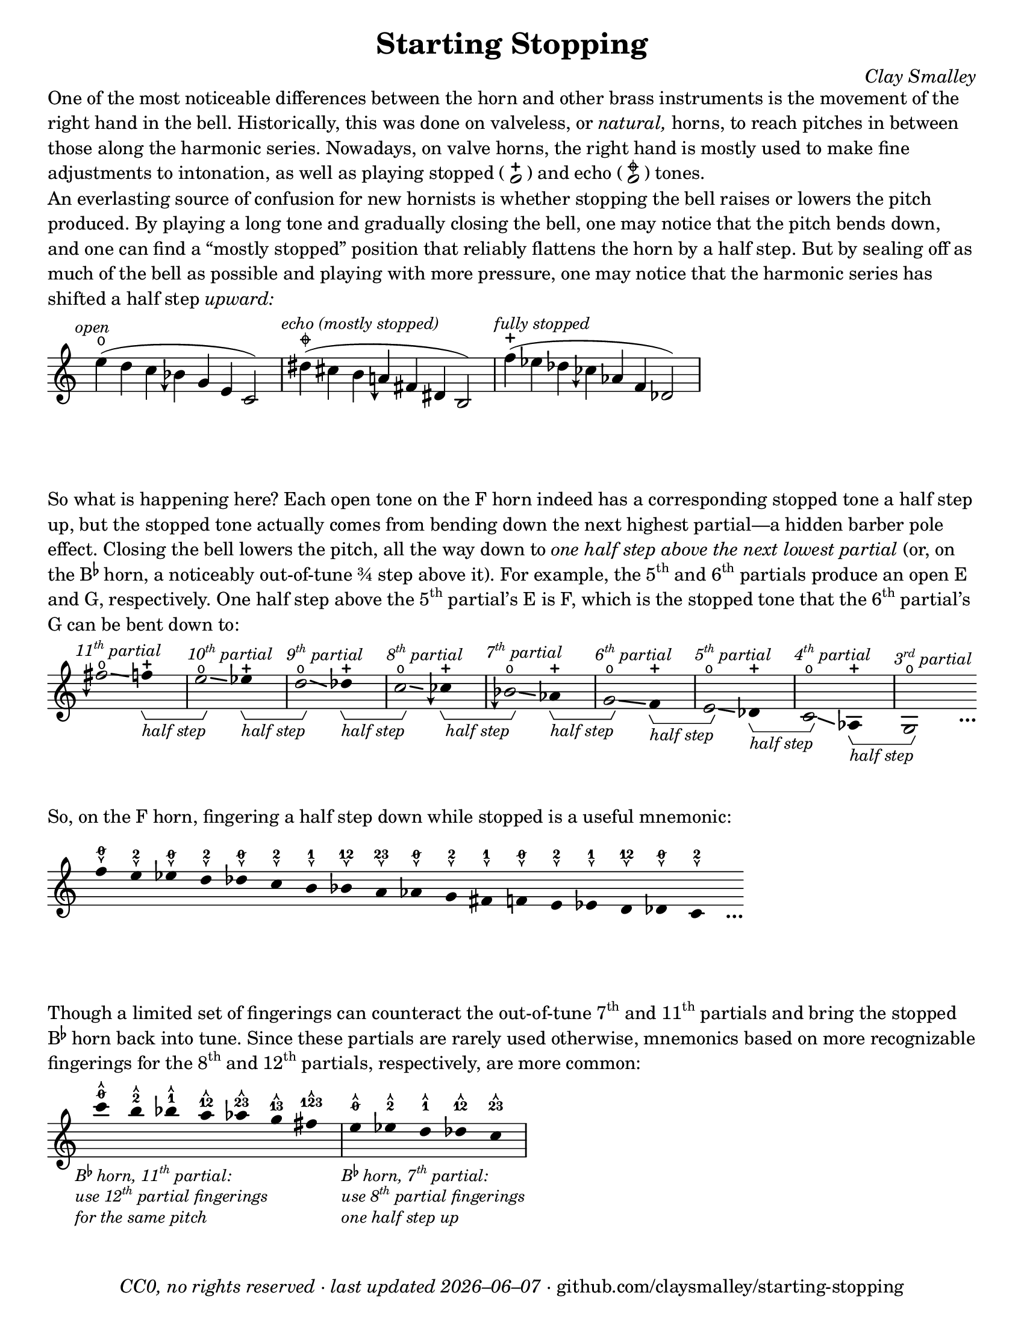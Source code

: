 \version "2.24.1"

#(set-default-paper-size "letter")

date = #(strftime "%Y–%m–%d" (localtime (current-time)))
\header {
  tagline = ##f
  copyright = \markup \concat {
    \italic "CC0, no rights reserved · last updated "
    \italic \date
    " · github.com/claysmalley/starting-stopping"
  }
  title = "Starting Stopping"
  composer = \markup \italic "Clay Smalley"
}
\paper {
  indent = 0
  scoreTitleMarkup = \markup {
    \override #`(direction . ,UP)
    \dir-column {
      \small \override #'(baseline-skip . 2.5)
      \fromproperty #'header:subpiece
      \bold \fontsize #1
      \fromproperty #'header:piece
    }
  }
}

centermarkup = {
  \once \override TextScript.staff-padding = #1.5
  \once \override TextScript.self-alignment-X = #CENTER
  \once \override TextScript.X-offset = #(lambda (g)
  (+ (ly:self-alignment-interface::centered-on-x-parent g)
     (ly:self-alignment-interface::x-aligned-on-self g)))
}
centermarkupStopped = {
  \once \override TextScript.staff-padding = #2
  \once \override TextScript.self-alignment-X = #CENTER
  \once \override TextScript.X-offset = #(lambda (g)
  (+ (ly:self-alignment-interface::centered-on-x-parent g)
     (ly:self-alignment-interface::x-aligned-on-self g)))
}

fingerT = \markup \abs-fontsize #8 \musicglyph "arrowheads.open.11"
fingerL = \markup \abs-fontsize #8 \musicglyph "arrowheads.open.1M1"
fingerO = \markup \abs-fontsize #6 \slashed-digit #0
fingerB = \markup \abs-fontsize #6 \finger 2
fingerA = \markup \abs-fontsize #6 \finger 1
fingerAB = \markup \abs-fontsize #6 \finger 12
fingerBC = \markup \abs-fontsize #6 \finger 23
fingerAC = \markup \abs-fontsize #6 \finger 13
fingerABC = \markup \abs-fontsize #6 \finger 123
fingerTO = \markup
\override #`(direction . ,UP)
\override #'(baseline-skip . 2.0)
\dir-column {
  \general-align #X #CENTER \fingerO
  \general-align #X #CENTER \fingerT
}
fingerTB = \markup
\override #`(direction . ,UP)
\override #'(baseline-skip . 2.0)
\dir-column {
  \general-align #X #CENTER \fingerB
  \general-align #X #CENTER \fingerT
}
fingerTA = \markup
\override #`(direction . ,UP)
\override #'(baseline-skip . 2.0)
\dir-column {
  \general-align #X #CENTER \fingerA
  \general-align #X #CENTER \fingerT
}
fingerTAB = \markup
\override #`(direction . ,UP)
\override #'(baseline-skip . 2.0)
\dir-column {
  \general-align #X #CENTER \fingerAB
  \general-align #X #CENTER \fingerT
}
fingerTBC = \markup
\override #`(direction . ,UP)
\override #'(baseline-skip . 2.0)
\dir-column {
  \general-align #X #CENTER \fingerBC
  \general-align #X #CENTER \fingerT
}
fingerTAC = \markup
\override #`(direction . ,UP)
\override #'(baseline-skip . 2.0)
\dir-column {
  \general-align #X #CENTER \fingerAC
  \general-align #X #CENTER \fingerT
}
fingerTABC = \markup
\override #`(direction . ,UP)
\override #'(baseline-skip . 2.0)
\dir-column {
  \general-align #X #CENTER \fingerABC
  \general-align #X #CENTER \fingerT
}
fingerLO = \markup
\override #'(baseline-skip . 0.9)
\column {
  \general-align #X #CENTER \fingerO
  \general-align #X #CENTER \fingerL
}
fingerLB = \markup
\override #'(baseline-skip . 0.9)
\column {
  \general-align #X #CENTER \fingerB
  \general-align #X #CENTER \fingerL
}
fingerLA = \markup
\override #'(baseline-skip . 0.9)
\column {
  \general-align #X #CENTER \fingerA
  \general-align #X #CENTER \fingerL
}
fingerLAB = \markup
\override #'(baseline-skip . 0.9)
\column {
  \general-align #X #CENTER \fingerAB
  \general-align #X #CENTER \fingerL
}
fingerLBC = \markup
\override #'(baseline-skip . 0.9)
\column {
  \general-align #X #CENTER \fingerBC
  \general-align #X #CENTER \fingerL
}
fingerLAC = \markup
\override #'(baseline-skip . 0.9)
\column {
  \general-align #X #CENTER \fingerAC
  \general-align #X #CENTER \fingerL
}
fingerLABC = \markup
\override #'(baseline-skip . 0.9)
\column {
  \general-align #X #CENTER \fingerABC
  \general-align #X #CENTER \fingerL
}

fullopen = \markup {
  \abs-fontsize #12 \musicglyph "scripts.open"
}
mostlystopped = \markup {
  \combine
  \abs-fontsize #12 \musicglyph "scripts.halfopenvertical"
  \abs-fontsize #12 \musicglyph "scripts.tenuto"
}
fullstopped = \markup {
  \abs-fontsize #12 \musicglyph "scripts.stopped"
}

staccatoExercise = \relative c'' {
  f2^\open
  2^\stopped |
  \repeat unfold 2 {
    4^\open
    4^\stopped
  } |
  \repeat unfold 2 {
    8^\open[
    8^\open]
    8^\stopped[
    8^\stopped]
  } |
  2^\open
  r |
}

\markup \wordwrap {
  One of the most noticeable differences between the horn and other brass instruments is the movement of the right hand in the bell.
  Historically, this was done on valveless, or \italic natural, horns,
  to reach pitches in between those along the harmonic series.
  Nowadays, on valve horns, the right hand is mostly used to make fine adjustments to intonation, 
  as well as playing stopped (
  \center-column {
    \musicglyph "noteheads.s1"
    \vspace #-1.5
    \musicglyph "scripts.stopped"
  }
  ) and echo (
  \center-column {
    \musicglyph "noteheads.s1"
    \vspace #-1.5
    \mostlystopped
  }
  ) tones.
}
\markup \null
\markup \wordwrap {
  An everlasting source of confusion for new hornists
  is whether stopping the bell raises or lowers the pitch produced.
  By playing a long tone and gradually closing the bell,
  one may notice that the pitch bends down,
  and one can find a “mostly stopped” position that reliably flattens the horn by a half step.
  But by sealing off as much of the bell as possible and playing with more pressure,
  one may notice that the harmonic series has shifted a half step \italic upward:
}
\markup \null
\score {
  \layout {
    \context {
      \Staff
      alterationGlyphs =
        #'((1/2 . "accidentals.sharp")
           (1/4 . "accidentals.sharp.arrowdown")
           (0 . "accidentals.natural")
           (-1/4 . "accidentals.natural.arrowdown")
           (-1/2 . "accidentals.flat")
           (-3/4 . "accidentals.flat.arrowdown"))
    }
  }
  \new Staff
  \relative c'' {
    \accidentalStyle Score.forget
    \set Score.timing = ##f
    \omit Staff.TimeSignature
    \textMark \markup \small \italic "open"
    \centermarkupStopped e4(^\fullopen d c beseh g e c2)
    \bar "|"
    \textMark \markup \small \italic "echo (mostly stopped)"
    \centermarkupStopped dis'4(^\mostlystopped cis b aeh fis dis b2)
    \bar "|"
    \textMark \markup \small \italic "fully stopped"
    \centermarkupStopped f''4(^\fullstopped ees des ceseh aes f des2)
    \bar "|"
  }
}
\markup \wordwrap {
  So what is happening here?
  Each open tone on the F horn indeed has a corresponding stopped tone a half step up,
  but the stopped tone actually comes from bending down the next highest partial—a hidden barber pole effect.
  Closing the bell lowers the pitch, all the way down to
  \italic { one half step above the next lowest partial }
  (or, on the \concat { B \super \flat } horn, a noticeably out-of-tune ¾ step above it).
  For example,
  the \concat { 5 \super th } and \concat { 6 \super th } partials produce an open E and G,
  respectively.
  One half step above the \concat { 5 \super th } partial’s E is F,
  which is the stopped tone that the \concat { 6 \super th } partial’s G can be bent down to:
}
\markup \null
\score {
  \layout {
    \context {
      \Staff
      \consists Horizontal_bracket_engraver
      \override HorizontalBracketText.text = \markup \italic "half step"
      alterationGlyphs =
        #'((1/2 . "accidentals.sharp")
           (1/4 . "accidentals.sharp.arrowdown")
           (0 . "accidentals.natural")
           (-1/4 . "accidentals.natural.arrowdown")
           (-1/2 . "accidentals.flat")
           (-3/4 . "accidentals.flat.arrowdown"))
    }
  }
  \new Staff
  \relative c'' {
    \set Score.timing = ##f
    \omit Staff.TimeSignature
    \override Stem.length = 0
    \set fingeringOrientations = #'(left)
    \override Fingering.whiteout = ##t
    \override Glissando.thickness = #2

    \textMark \markup \small \italic \concat { 11 \super th " partial" }
    \once \override Glissando.bound-details.left.Y = #2.25
    \once \override Glissando.bound-details.right.Y = #1.75
    fih2*2^\open\glissando
    f4*4^\stopped\startGroup
    \bar "|"
    \textMark \markup \small \italic \concat { 10 \super th " partial" }
    \once \override Glissando.bound-details.left.Y = #1.75
    \once \override Glissando.bound-details.right.Y = #1.25
    e2*2^\open\glissando\stopGroup
    ees4*4^\stopped\startGroup
    \bar "|"
    \textMark \markup \small \italic \concat { 9 \super th " partial" }
    \once \override Glissando.bound-details.left.Y = #1.5
    \once \override Glissando.bound-details.right.Y = #0.5
    d2*2^\open\glissando\stopGroup
    des4*4^\stopped\startGroup
    \bar "|"
    \textMark \markup \small \italic \concat { 8 \super th " partial" }
    \once \override Glissando.bound-details.left.Y = #0.75
    \once \override Glissando.bound-details.right.Y = #0.25
    c2*2^\open\glissando\stopGroup
    ceseh4*4^\stopped\startGroup
    \bar "|"
    \textMark \markup \small \italic \concat { 7 \super th " partial" }
    beseh2*2^\open\glissando\stopGroup
    aes4*4^\stopped\startGroup
    \bar "|"
    \textMark \markup \small \italic \concat { 6 \super th " partial" }
    g2*2^\open\glissando\stopGroup
    f4*4^\stopped\startGroup
    \bar "|"
    \textMark \markup \small \italic \concat { 5 \super th " partial" }
    e2*2^\open\glissando\stopGroup
    des4*4^\stopped\startGroup
    \bar "|"
    \textMark \markup \small \italic \concat { 4 \super th " partial" }
    c2*2^\open\glissando\stopGroup
    aes4*4^\stopped\startGroup
    \bar "|"
    \textMark \markup \small \italic \concat { 3 \super rd " partial" }
    g2*2^\open\stopGroup
    s4_\markup \bold \lower #1 "…"
  }
}
\markup \wordwrap {
  So, on the F horn, fingering a half step down while stopped is a useful mnemonic:
}
\markup \null
\score {
  \layout {
    \context {
      \Score
      \omit BarNumber
    }
  }
  \new Staff
  \relative c'' {
    \set Score.timing = ##f
    \omit Staff.TimeSignature
    \override Stem.length = 0

    \clef treble
    \centermarkup f4*2^\fingerLO
    \centermarkup e^\fingerLB
    \centermarkup ees^\fingerLO
    \centermarkup d^\fingerLB
    \centermarkup des^\fingerLO
    \centermarkup c^\fingerLB
    \centermarkup b^\fingerLA
    \centermarkup bes^\fingerLAB
    \centermarkup a^\fingerLBC
    \centermarkup aes^\fingerLO
    \centermarkup g^\fingerLB
    \centermarkup fis^\fingerLA
    \centermarkup f^\fingerLO
    \centermarkup e^\fingerLB
    \centermarkup ees^\fingerLA
    \centermarkup d^\fingerLAB
    \centermarkup des^\fingerLO
    \centermarkup c^\fingerLB
    s4_\markup \bold \lower #1 "…"
  }
}
\markup \wordwrap {
  Though a limited set of fingerings can counteract the out-of-tune
  \concat { 7 \super th } and \concat { 11 \super th } partials
  and bring the stopped \concat { B \super \flat } horn back into tune.
  Since these partials are rarely used otherwise,
  mnemonics based on more recognizable fingerings for the
  \concat { 8 \super th } and \concat { 12 \super th } partials,
  respectively, are more common:
}
\markup \null
\score {
  \layout {
    \context {
      \Score
      \omit BarNumber
    }
  }
  \new Staff
  \relative c''' {
    \set Score.timing = ##f
    \omit Staff.TimeSignature
    \override Stem.length = 0

    \clef treble
    \tweak direction #DOWN
    \textMark \markup \small \italic \override #'(baseline-skip . 2.5) \column {
      \line { \concat { "B" \super \flat " horn, 11" \super th " partial:" } }
      \line { \concat { "use 12" \super th " partial fingerings" } }
      \line { "for the same pitch" }
    }
    \centermarkup c4*2^\fingerTO
    \centermarkup b^\fingerTB
    \centermarkup bes^\fingerTA
    \centermarkup a^\fingerTAB
    \centermarkup aes^\fingerTBC
    \centermarkup g^\fingerTAC
    \centermarkup fis^\fingerTABC
    \bar "|"
    \tweak direction #DOWN
    \textMark \markup \small \italic \override #'(baseline-skip . 2.5) \column {
      \line { \concat { "B" \super \flat " horn, 7" \super th " partial:" } }
      \line { \concat { "use 8" \super th " partial fingerings" } }
      \line { "one half step up" }
    }
    \centermarkup e^\fingerTO
    \centermarkup ees^\fingerTB
    \centermarkup d^\fingerTA
    \centermarkup des^\fingerTAB
    \centermarkup c^\fingerTBC
    \bar "|"
  }
}
\markup \null
\pageBreak
\score {
  \layout {
    \context {
      \Staff
      alterationGlyphs =
        #'((1/2 . "accidentals.sharp")
           (1/4 . "accidentals.sharp.arrowdown")
           (0 . "accidentals.natural")
           (-1/4 . "accidentals.natural.arrowdown")
           (-1/2 . "accidentals.flat")
           (-3/4 . "accidentals.flat.arrowdown"))
    }
  }
  \header {
    piece = \markup \concat { \box { A } " Short Pitch Bends" }
    subpiece = \markup \wordwrap {
      Begin by playing the pattern on valve horn,
      using the suggested fingerings
      with the bell open (
      \fontsize #1 \center-column {
        \musicglyph "noteheads.s1"
        \vspace #-1.4
        \musicglyph "scripts.open"
      }
      ).
      Upon returning to the upper pitch,
      gradually transition from open to stopped (
      \fontsize #1 \center-column {
        \musicglyph "noteheads.s1"
        \vspace #-1.4
        \musicglyph "scripts.stopped"
      }
      ) and back,
      applying more pressure when stopped.
      Match intonation between open and stopped tones.
    }
  }
  \new Staff
  \relative c'' {
    \accidentalStyle Score.modern
    \override TextScript.avoid-slur = #'inside
    \override TextScript.outside-staff-priority = ##f
    \override Glissando.thickness = #2

    \time 4/4
    \tempo 4 = 120 - 176
    \centermarkup f2\p^\fingerTO(
    \centermarkup e^\fingerTB |
    \centermarkup f\glissando\<^\fingerTO
    \centermarkupStopped e^\fullstopped\glissando\ff\> |
    \centermarkupStopped f^\fullopen)\! r |
    \bar "||"
    \centermarkup e^\fingerTB(
    \centermarkup dis^\fingerTA |
    \centermarkup e\glissando\<^\fingerTB
    \centermarkupStopped dis^\fullstopped\glissando\> |
    \centermarkupStopped e^\fullopen)\! r |
    \bar "||"
    \break
    \centermarkup ees^\fingerTA(
    \centermarkup d^\fingerTAB |
    \centermarkup ees\glissando\<^\fingerTA
    \centermarkupStopped d^\fullstopped\glissando\> |
    \centermarkupStopped ees^\fullopen)\! r |
    \bar "||"
    \centermarkup d^\fingerTAB(
    \centermarkup cis^\fingerTBC |
    \centermarkup d\glissando\<^\fingerTAB
    \centermarkupStopped cis^\fullstopped\glissando\> |
    \centermarkupStopped d^\fullopen)\! r |
    \bar "||"
    \centermarkup des^\fingerTBC(
    \centermarkup c^\fingerTO |
    \centermarkup des\glissando\<^\fingerTBC
    \centermarkupStopped c^\fullstopped\glissando\> |
    \centermarkupStopped des^\fullopen)\! r |
    \bar "||"
    \break
    \textMark \markup \small "The following fingerings may be uncommon on open horn, but correspond to conventional stopped fingerings."
    \centermarkup c^\fingerLA(
    \centermarkup b^\fingerLB |
    \centermarkup c\glissando\<^\fingerLA
    \centermarkupStopped b^\fullstopped\glissando\> |
    \centermarkupStopped c^\fullopen)\! r |
    \bar "||"
    \centermarkup b^\fingerLAB(
    \centermarkup ais^\fingerLA |
    \centermarkup b\glissando\<^\fingerLAB
    \centermarkupStopped ais^\fullstopped\glissando\> |
    \centermarkupStopped b^\fullopen)\! r |
    \bar "||"
    \centermarkup bes^\fingerLBC(
    \centermarkup a^\fingerLAB |
    \centermarkup bes\glissando\<^\fingerLBC
    \centermarkupStopped a^\fullstopped\glissando\> |
    \centermarkupStopped bes^\fullopen)\! r |
    \bar "||"
    \break
    \textMark \markup \small \concat {
      "The out-of-tune 7"
      \super "th"
      " partial is used here to reach certain stopped tones."
    }
    \centermarkup beseh^\fingerLO(
    \centermarkup aes^\fingerLBC |
    \centermarkup beseh\glissando\<^\fingerLO
    \centermarkupStopped aes^\fullstopped\glissando\> |
    \centermarkupStopped beseh^\fullopen)\! r |
    \bar "||"
    \centermarkup aeh^\fingerLB^(
    \centermarkup g^\fingerLO |
    \centermarkup aeh\glissando\<^\fingerLB
    \centermarkupStopped g^\fullstopped\glissando\> |
    \centermarkupStopped aeh^\fullopen)\! r |
    \bar "||"
    \centermarkup aeseh^\fingerLA^(
    \centermarkup ges^\fingerLB |
    \centermarkup aeseh\glissando\<^\fingerLA
    \centermarkupStopped ges^\fullstopped\glissando\> |
    \centermarkupStopped aeseh^\fullopen)\! r |
    \bar "|."
  }
}
\score {
  \header {
    piece = \markup \concat { \box { B } " Long Pitch Bends" }
    subpiece = \markup \wordwrap {
      As above, transitioning from open to echo (
      \fontsize #1 \center-column {
        \musicglyph "noteheads.s1"
        \vspace #-1.4
        \mostlystopped
      }
      ) to stopped and back.
      Match intonation between all tones.
    }
  }
  \new Staff
  \relative c'' {
    \accidentalStyle Score.modern
    \override Glissando.thickness = #2

    \time 4/4
    \tempo 4 = 120 - 176
    \centermarkup g2\p^\fingerLO(
    \centermarkup fis^\fingerLB |
    \centermarkup f^\fingerLA
    \centermarkup fis^\fingerLB |
    \centermarkup g\glissando^\fingerLO
    \once \override Glissando.bound-details.left.Y = #-1.25
    \once \override Glissando.bound-details.right.Y = #-1.75
    \centermarkupStopped fis^\mostlystopped\glissando\< |
    \once \override Glissando.bound-details.left.Y = #-1.75
    \once \override Glissando.bound-details.right.Y = #-1.25
    \centermarkupStopped f^\fullstopped\glissando\ff\>
    \centermarkupStopped fis^\mostlystopped\glissando\! |
    \centermarkupStopped g^\fullopen) r |
    \bar "||"
    \centermarkup ges^\fingerLB(
    \centermarkup f^\fingerLA |
    \centermarkup e^\fingerLO
    \centermarkup f^\fingerLA |
    \centermarkup ges\glissando^\fingerLB
    \centermarkupStopped f^\mostlystopped\glissando\< |
    \centermarkupStopped e^\fullstopped\glissando\>
    \centermarkupStopped f^\mostlystopped\glissando\! |
    \centermarkupStopped ges^\fullopen) r |
    \bar "||"
    \centermarkup f^\fingerLA(
    \centermarkup e^\fingerLO |
    \centermarkup dis^\fingerLB
    \centermarkup e^\fingerLO |
    \centermarkup f\glissando^\fingerLA
    \centermarkupStopped e^\mostlystopped\glissando\< |
    \centermarkupStopped dis^\fullstopped\glissando\>
    \centermarkupStopped e^\mostlystopped\glissando\! |
    \centermarkupStopped f^\fullopen) r |
    \bar "||"
    \centermarkup e^\fingerLAB(
    \centermarkup dis^\fingerLB |
    \centermarkup d^\fingerLA
    \centermarkup dis^\fingerLB |
    \centermarkup e\glissando^\fingerLAB
    \once \override Glissando.bound-details.left.Y = #-2.25
    \once \override Glissando.bound-details.right.Y = #-2.75
    \centermarkupStopped dis^\mostlystopped\glissando\< |
    \once \override Glissando.bound-details.left.Y = #-2.75
    \once \override Glissando.bound-details.right.Y = #-2.25
    \centermarkupStopped d^\fullstopped\glissando\>
    \centermarkupStopped dis^\mostlystopped\glissando\! |
    \centermarkupStopped e^\fullopen) r |
    \bar "||"
    \centermarkup e^\fingerLO(
    \centermarkup dis^\fingerLB |
    \centermarkup cis^\fingerLAB
    \centermarkup dis^\fingerLB |
    \centermarkup e\glissando^\fingerLO
    \centermarkupStopped dis^\mostlystopped\glissando\< |
    \centermarkupStopped cis^\fullstopped\glissando\>
    \centermarkupStopped dis^\mostlystopped\glissando\! |
    \centermarkupStopped e^\fullopen) r |
    \bar "||"
    \centermarkup ees^\fingerLB(
    \centermarkup d^\fingerLA |
    \centermarkup c^\fingerLO
    \centermarkup d^\fingerLA |
    \centermarkup ees\glissando^\fingerLB
    \centermarkupStopped d^\mostlystopped\glissando\< |
    \centermarkupStopped c^\fullstopped\glissando\>
    \centermarkupStopped d^\mostlystopped\glissando\! |
    \centermarkupStopped ees^\fullopen) r |
    \bar "|."
  }
}
\pageBreak
\score {
  \header {
    piece = \markup \concat { \box { C } " Open and Stopped Staccato" }
    subpiece = \markup \wordwrap {
      Match intonation between open (
      \fontsize #1 \center-column {
        \musicglyph "noteheads.s1"
        \vspace #-1.4
        \musicglyph "scripts.open"
      }
      ) and stopped (
      \fontsize #1 \center-column {
        \musicglyph "noteheads.s1"
        \vspace #-1.4
        \musicglyph "scripts.stopped"
      }
      ) tones.
    }
  }
  \new Staff
  \relative c'' {
    \accidentalStyle Score.modern

    \time 4/4
    \tempo 4 = 76 - 120
    <<
      s1\f
      \staccatoExercise
    >>
    \bar "||"
    \transpose f e \staccatoExercise
    \bar "||"
    \transpose f ees \staccatoExercise
    \bar "||"
    \transpose f d \staccatoExercise
    \bar "||"
    \transpose f des \staccatoExercise
    \bar "||"
    \transpose f c \staccatoExercise
    \bar "||"
    \transpose f b, \staccatoExercise
    \bar "||"
    \transpose f bes, \staccatoExercise
    \bar "||"
    \transpose f a, \staccatoExercise
    \bar "||"
    \transpose f aes, \staccatoExercise
    \bar "||"
    \transpose f g, \staccatoExercise
    \bar "||"
    \transpose f fis, \staccatoExercise
    \bar "||"
    \transpose f f, \staccatoExercise
    \bar "||"
    \transpose f e, \staccatoExercise
    \bar "||"
    \transpose f ees, \staccatoExercise
    \bar "||"
    \transpose f d, \staccatoExercise
    \bar "||"
    \transpose f des, \staccatoExercise
    \bar "||"
    \transpose f c, \staccatoExercise
    \bar "|."
  }
}
